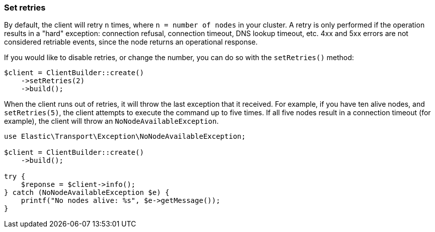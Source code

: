 [[set-retries]]
=== Set retries

By default, the client will retry `n` times, where `n = number of nodes` in your 
cluster. A retry is only performed if the operation results in a "hard" 
exception: connection refusal, connection timeout, DNS lookup timeout, etc. 4xx 
and 5xx errors are not considered retriable events, since the node returns an 
operational response.

If you would like to disable retries, or change the number, you can do so with 
the `setRetries()` method:

[source,php]
----------------------------

$client = ClientBuilder::create()
    ->setRetries(2)
    ->build();
----------------------------

When the client runs out of retries, it will throw the last exception that it 
received. For example, if you have ten alive nodes, and `setRetries(5)`, the 
client attempts to execute the command up to five times. If all five nodes 
result in a connection timeout (for example), the client will throw an 
`NoNodeAvailableException`.

[source,php]
----------------------------
use Elastic\Transport\Exception\NoNodeAvailableException;

$client = ClientBuilder::create()
    ->build();

try {
    $reponse = $client->info();
} catch (NoNodeAvailableException $e) {
    printf("No nodes alive: %s", $e->getMessage());
}
----------------------------